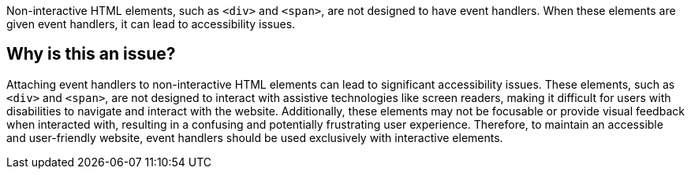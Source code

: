 Non-interactive HTML elements, such as ``++<div>++`` and ``++<span>++``, are not designed to have event handlers. When these elements are given event handlers, it can lead to accessibility issues.

== Why is this an issue?

Attaching event handlers to non-interactive HTML elements can lead to significant accessibility issues. These elements, such as ``++<div>++`` and ``++<span>++``, are not designed to interact with assistive technologies like screen readers, making it difficult for users with disabilities to navigate and interact with the website. Additionally, these elements may not be focusable or provide visual feedback when interacted with, resulting in a confusing and potentially frustrating user experience. Therefore, to maintain an accessible and user-friendly website, event handlers should be used exclusively with interactive elements.
